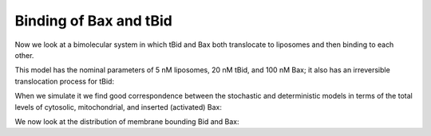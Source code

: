 .. _tbid_bax_binding:

Binding of Bax and tBid
=======================

Now we look at a bimolecular system in which tBid and Bax both translocate
to liposomes and then binding to each other.

.. ipython:: python

    from pylab import *
    from tbidbaxlipo.plots.stoch_det_comparison.plots \
        import plot_hist_vs_poisson
    from tbidbaxlipo.plots.stoch_det_comparison.tbid_bax_binding import jobs, \
        data
    from tbidbaxlipo.plots.stoch_det_comparison.tbid_bax_binding.plots import \
        plot_timecourse_comparison
    job = jobs[0]
    one_cpt_model = job.one_cpt_builder().model
    one_cpt_model.rules

This model has the nominal parameters of 5 nM liposomes, 20 nM tBid, and 100 nM
Bax; it also has an irreversible translocation process for tBid:

.. ipython:: python

    one_cpt_model.parameters

When we simulate it we find good correspondence between the stochastic and
deterministic models in terms of the total levels of cytosolic, mitochondrial,
and inserted (activated) Bax:

.. ipython::

    @savefig tbid_bax_binding_1.png
    In [9]: plot_timecourse_comparison(jobs, data, 0)

We now look at the distribution of membrane bounding Bid and Bax:

.. ipython::

    @savefig tbid_bax_binding_2.png
    In [3]: plot_hist_vs_poisson(jobs, data, 0, 'mBax', -1);

    @savefig tbid_bax_binding_3.png
    In [5]: plot_hist_vs_poisson(jobs, data, 0, 'mtBid', -1);

